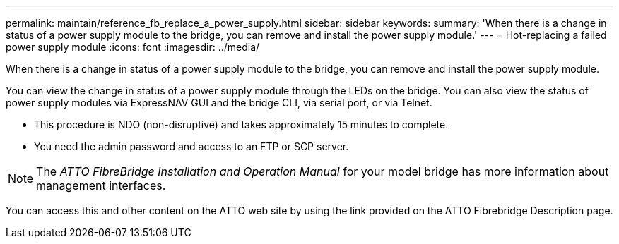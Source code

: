 ---
permalink: maintain/reference_fb_replace_a_power_supply.html
sidebar: sidebar
keywords: 
summary: 'When there is a change in status of a power supply module to the bridge, you can remove and install the power supply module.'
---
= Hot-replacing a failed power supply module
:icons: font
:imagesdir: ../media/

[.lead]
When there is a change in status of a power supply module to the bridge, you can remove and install the power supply module.

You can view the change in status of a power supply module through the LEDs on the bridge. You can also view the status of power supply modules via ExpressNAV GUI and the bridge CLI, via serial port, or via Telnet.

* This procedure is NDO (non-disruptive) and takes approximately 15 minutes to complete.
* You need the admin password and access to an FTP or SCP server.

NOTE: The _ATTO FibreBridge Installation and Operation Manual_ for your model bridge has more information about management interfaces.

You can access this and other content on the ATTO web site by using the link provided on the ATTO Fibrebridge Description page.
